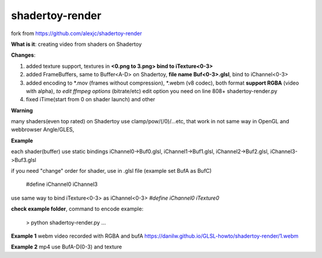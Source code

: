 shadertoy-render
================

fork from https://github.com/alexjc/shadertoy-render

**What is it**: creating video from shaders on Shadertoy

**Changes**:

1. added texture support, textures in **<0.png to 3.png> bind to iTexture<0-3>**
2. added FrameBuffers, same to Buffer<A-D> on Shadertoy, **file name Buf<0-3>.glsl**, bind to iChannel<0-3>
3. added encoding to \*.mov (frames without compression), \*.webm (v8 codec), both format **support RGBA** (video with alpha), *to edit ffmpeg options* (bitrate/etc) edit option you need on line 808+ shadertoy-render.py
4. fixed iTime(start from 0 on shader launch) and other

**Warning**

many shaders(even top rated) on Shadertoy use clamp/pow/(/0)/...etc, that work in not same way in OpenGL and webbrowser Angle/GLES, 

**Example**

each shader(buffer) use static bindings iChannel0->Buf0.glsl, iChannel1->Buf1.glsl, iChannel2->Buf2.glsl, iChannel3->Buf3.glsl

if you need "change" order for shader, use in .glsl file (example set BufA as BufC)

	#define iChannel0 iChannel3
	
use same way to bind iTexture<0-3> as iChannel<0-3> *#define iChannel0 iTexture0*

**check example folder**, command to encode example:

	> python shadertoy-render.py ...


**Example 1** webm video recorded with RGBA and bufA https://danilw.github.io/GLSL-howto/shadertoy-render/1.webm

**Example 2** mp4 use BufA-D(0-3) and texture
